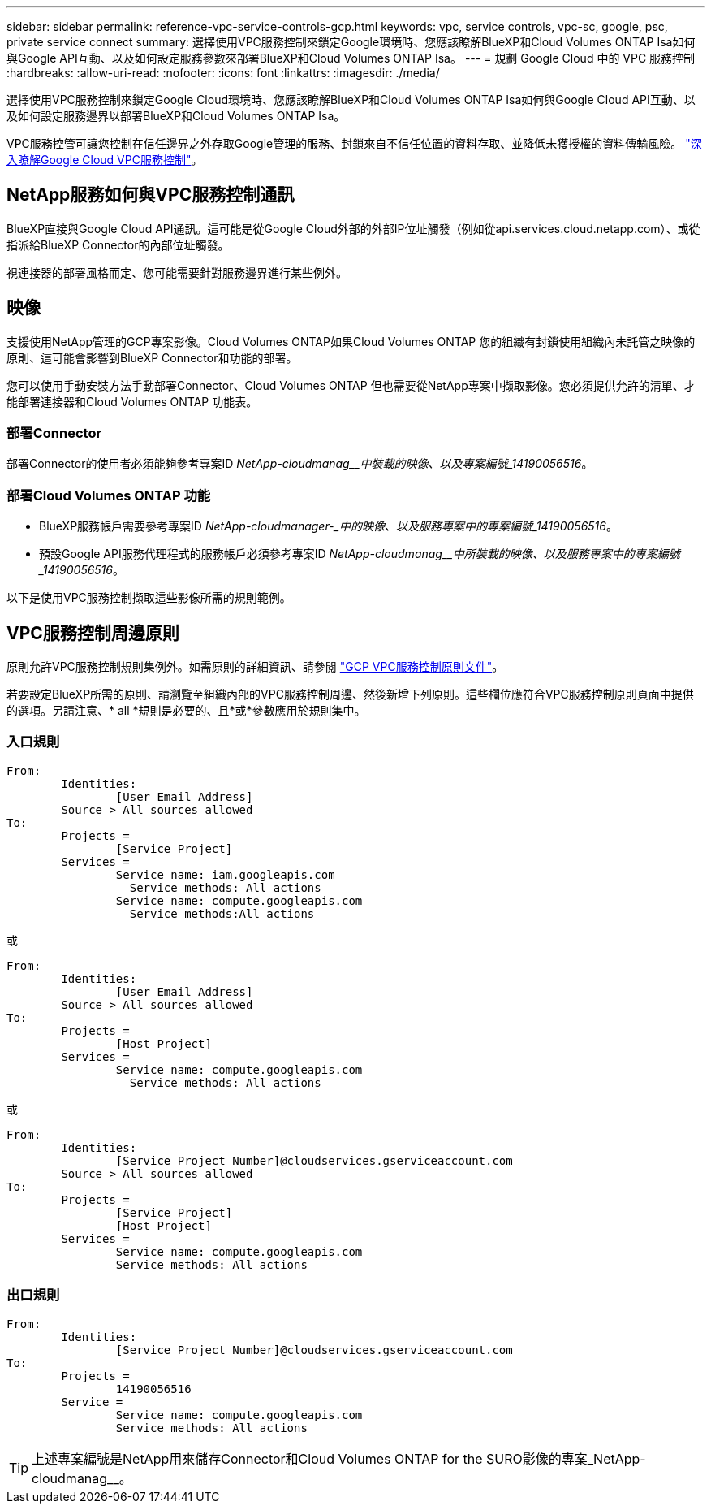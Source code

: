 ---
sidebar: sidebar 
permalink: reference-vpc-service-controls-gcp.html 
keywords: vpc, service controls, vpc-sc, google, psc, private service connect 
summary: 選擇使用VPC服務控制來鎖定Google環境時、您應該瞭解BlueXP和Cloud Volumes ONTAP Isa如何與Google API互動、以及如何設定服務參數來部署BlueXP和Cloud Volumes ONTAP Isa。 
---
= 規劃 Google Cloud 中的 VPC 服務控制
:hardbreaks:
:allow-uri-read: 
:nofooter: 
:icons: font
:linkattrs: 
:imagesdir: ./media/


[role="lead"]
選擇使用VPC服務控制來鎖定Google Cloud環境時、您應該瞭解BlueXP和Cloud Volumes ONTAP Isa如何與Google Cloud API互動、以及如何設定服務邊界以部署BlueXP和Cloud Volumes ONTAP Isa。

VPC服務控管可讓您控制在信任邊界之外存取Google管理的服務、封鎖來自不信任位置的資料存取、並降低未獲授權的資料傳輸風險。 https://cloud.google.com/vpc-service-controls/docs["深入瞭解Google Cloud VPC服務控制"^]。



== NetApp服務如何與VPC服務控制通訊

BlueXP直接與Google Cloud API通訊。這可能是從Google Cloud外部的外部IP位址觸發（例如從api.services.cloud.netapp.com）、或從指派給BlueXP Connector的內部位址觸發。

視連接器的部署風格而定、您可能需要針對服務邊界進行某些例外。



== 映像

支援使用NetApp管理的GCP專案影像。Cloud Volumes ONTAP如果Cloud Volumes ONTAP 您的組織有封鎖使用組織內未託管之映像的原則、這可能會影響到BlueXP Connector和功能的部署。

您可以使用手動安裝方法手動部署Connector、Cloud Volumes ONTAP 但也需要從NetApp專案中擷取影像。您必須提供允許的清單、才能部署連接器和Cloud Volumes ONTAP 功能表。



=== 部署Connector

部署Connector的使用者必須能夠參考專案ID _NetApp-cloudmanag__中裝載的映像、以及專案編號_14190056516_。



=== 部署Cloud Volumes ONTAP 功能

* BlueXP服務帳戶需要參考專案ID _NetApp-cloudmanager-_中的映像、以及服務專案中的專案編號_14190056516_。
* 預設Google API服務代理程式的服務帳戶必須參考專案ID _NetApp-cloudmanag__中所裝載的映像、以及服務專案中的專案編號_14190056516_。


以下是使用VPC服務控制擷取這些影像所需的規則範例。



== VPC服務控制周邊原則

原則允許VPC服務控制規則集例外。如需原則的詳細資訊、請參閱 https://cloud.google.com/vpc-service-controls/docs/ingress-egress-rules#policy-model["GCP VPC服務控制原則文件"^]。

若要設定BlueXP所需的原則、請瀏覽至組織內部的VPC服務控制周邊、然後新增下列原則。這些欄位應符合VPC服務控制原則頁面中提供的選項。另請注意、* all *規則是必要的、且*或*參數應用於規則集中。



=== 入口規則

....
From:
	Identities:
		[User Email Address]
	Source > All sources allowed
To:
	Projects =
		[Service Project]
	Services =
		Service name: iam.googleapis.com
		  Service methods: All actions
		Service name: compute.googleapis.com
		  Service methods:All actions
....
或

....
From:
	Identities:
		[User Email Address]
	Source > All sources allowed
To:
	Projects =
		[Host Project]
	Services =
		Service name: compute.googleapis.com
		  Service methods: All actions
....
或

....
From:
	Identities:
		[Service Project Number]@cloudservices.gserviceaccount.com
	Source > All sources allowed
To:
	Projects =
		[Service Project]
		[Host Project]
	Services =
		Service name: compute.googleapis.com
		Service methods: All actions
....


=== 出口規則

....
From:
	Identities:
		[Service Project Number]@cloudservices.gserviceaccount.com
To:
	Projects =
		14190056516
	Service =
		Service name: compute.googleapis.com
		Service methods: All actions
....

TIP: 上述專案編號是NetApp用來儲存Connector和Cloud Volumes ONTAP for the SURO影像的專案_NetApp-cloudmanag__。
